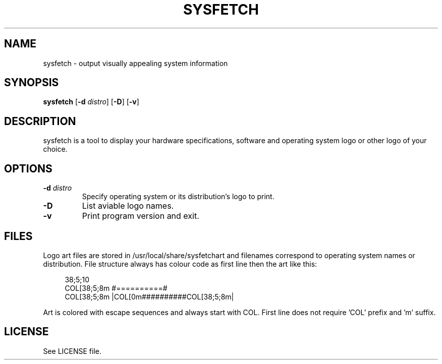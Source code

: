 .TH SYSFETCH 1 "August 2021" sysfetch "User Commands"
.SH NAME
sysfetch - output visually appealing system information
.SH SYNOPSIS
.B sysfetch
.RB [ \-d
.IR distro ]
.RB [ \-D ]
.RB [ \-v ]
.SH DESCRIPTION
sysfetch is a tool to display your hardware specifications, software and operating system logo or other logo of your choice.
.SH OPTIONS
.TP
.BI \-d " distro"
Specify operating system or its distribution's logo to print.
.TP
.B \-D
List aviable logo names.
.TP
.B \-v
Print program version and exit.
.SH FILES
.PP
Logo art files are stored in /usr/local/share/sysfetchart and filenames correspond to operating system names or distribution. File structure always has colour code as first line then the art like this:
.PP
.in +4n
.EX
38;5;10
COL[38;5;8m  #==========#   
COL[38;5;8m  |COL[0m##########COL[38;5;8m|   
.EE
.in
.PP
Art is colored with escape sequences and always start with COL. First line does not require 'COL' prefix and 'm' suffix.
.SH LICENSE
See LICENSE file.
